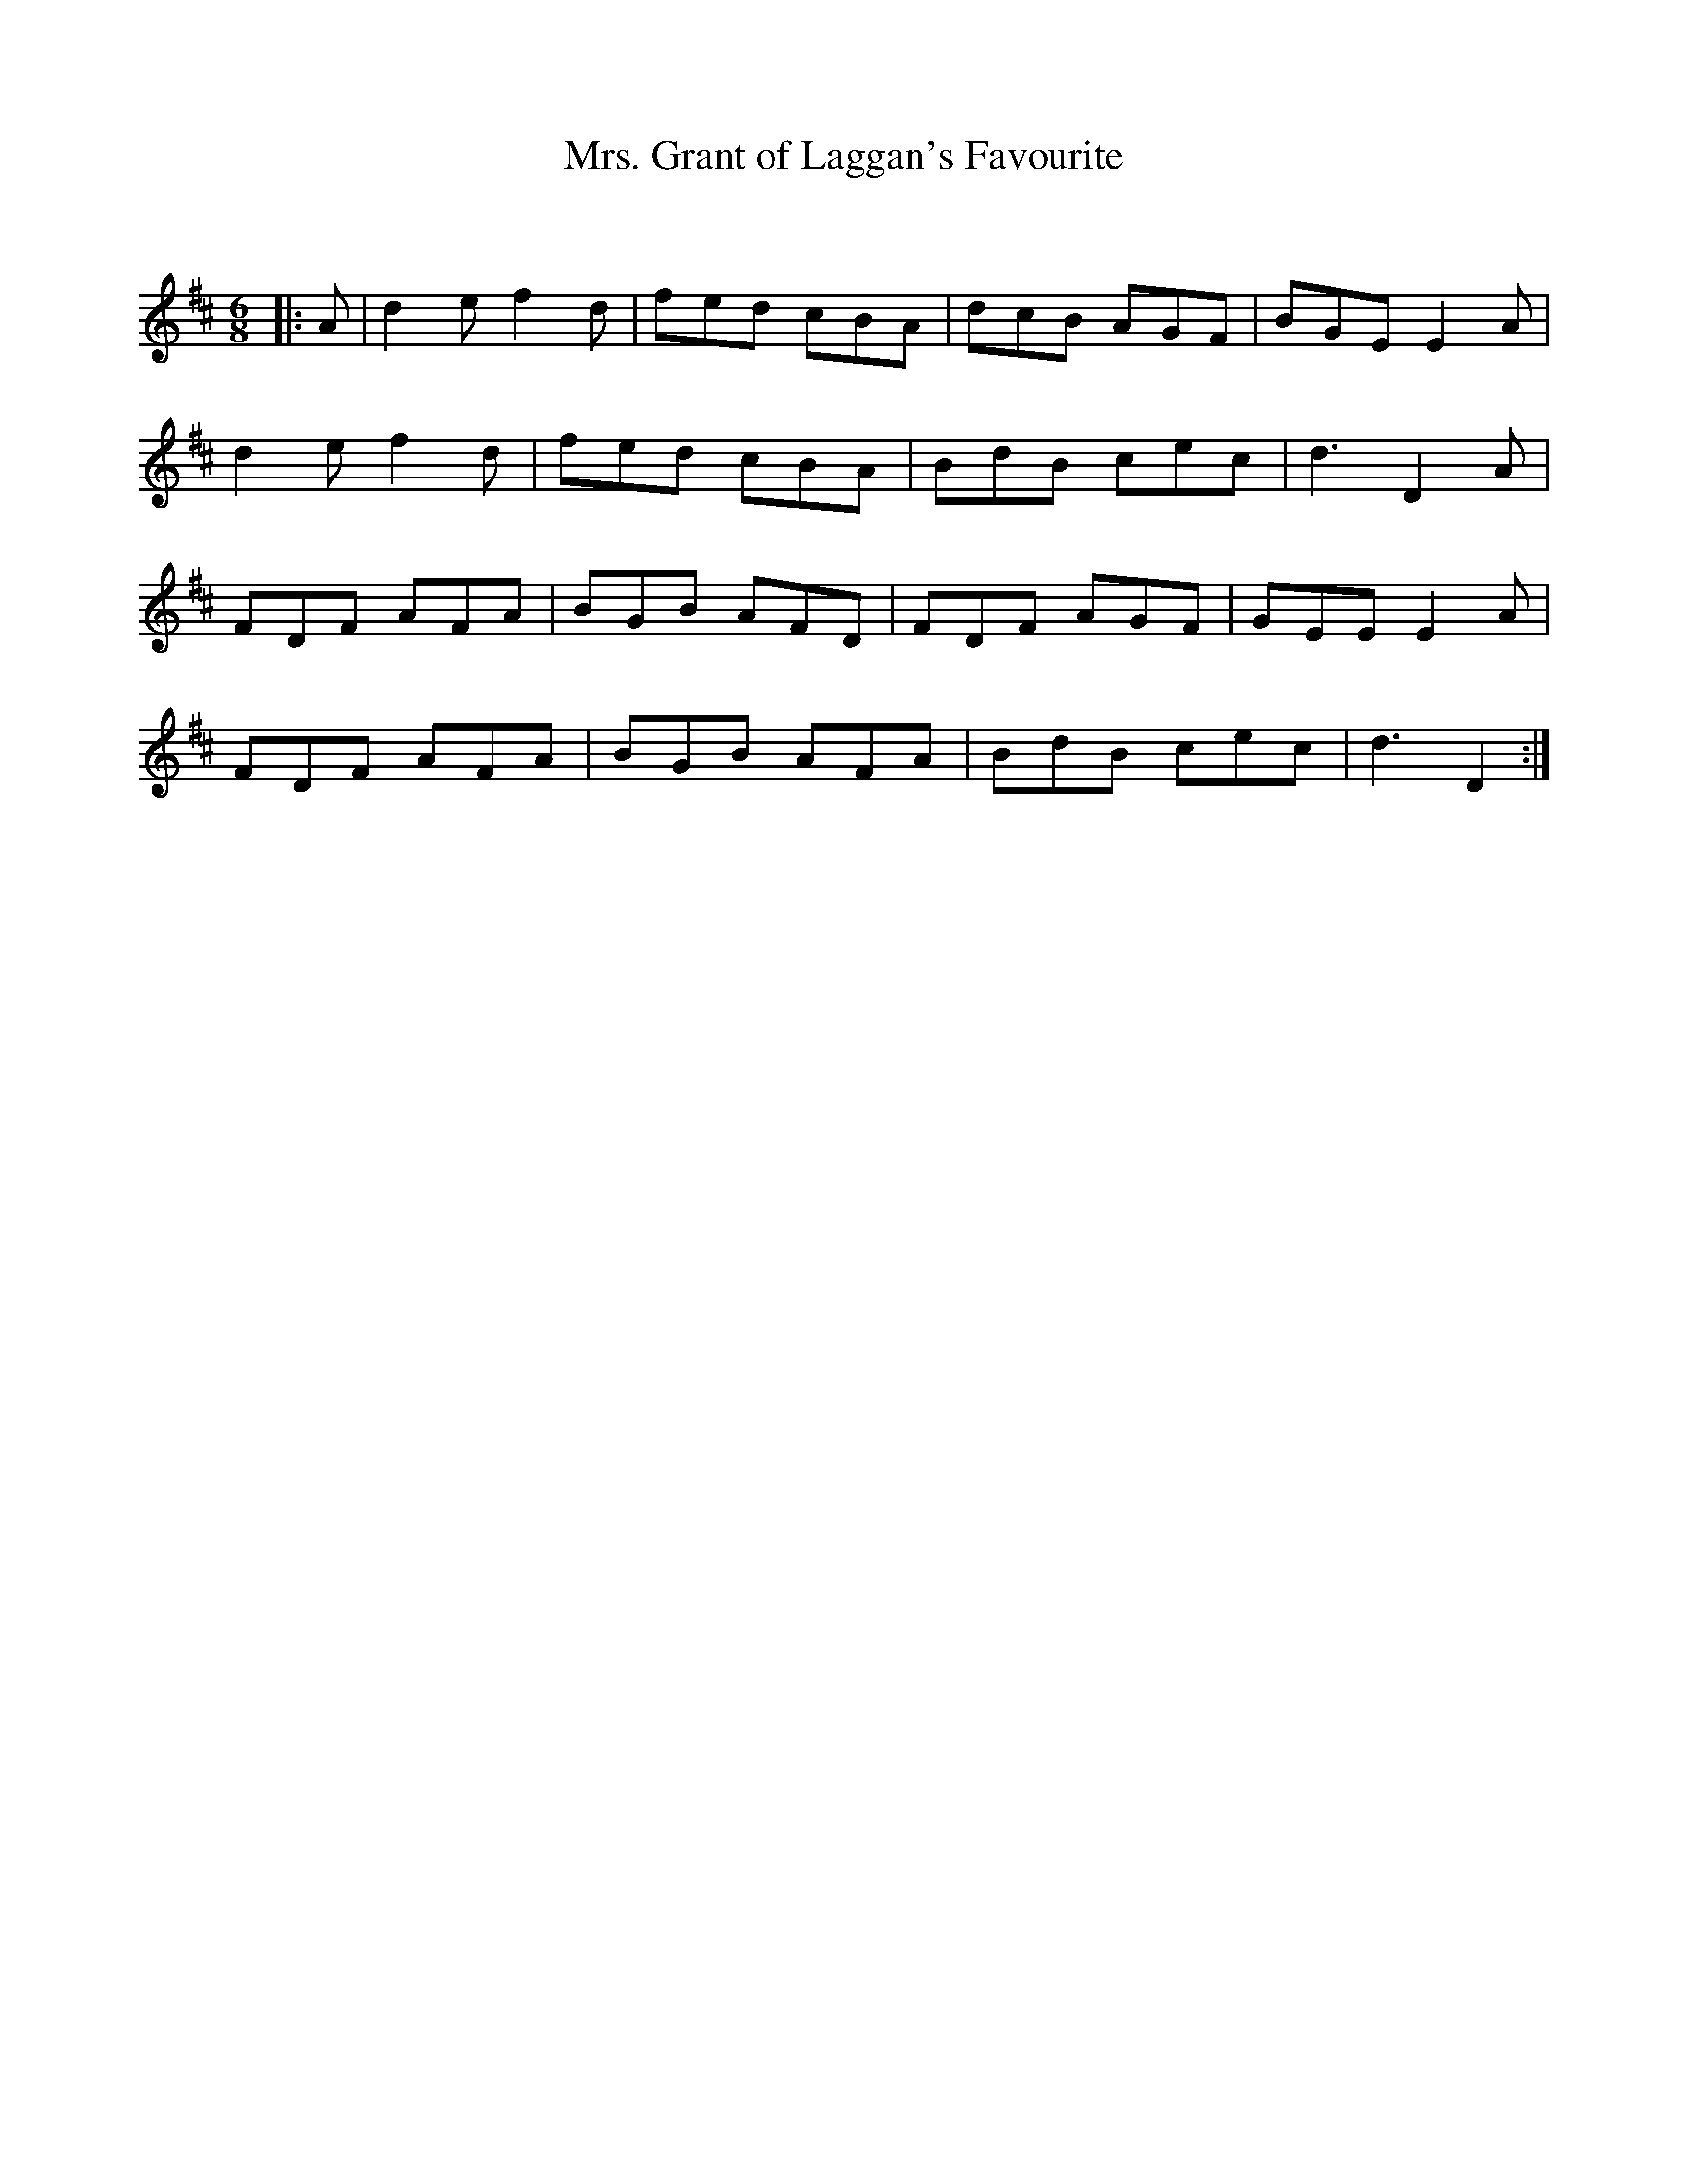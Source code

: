 X:1
T: Mrs. Grant of Laggan's Favourite
C:
R:Jig
Q:180
K:D
M:6/8
L:1/16
|:A2|d4e2 f4d2|f2e2d2 c2B2A2|d2c2B2 A2G2F2|B2G2E2 E4A2|
d4e2 f4d2|f2e2d2 c2B2A2|B2d2B2 c2e2c2|d6D4A2|
F2D2F2 A2F2A2|B2G2B2 A2F2D2|F2D2F2 A2G2F2|G2E2E2 E4A2|
F2D2F2 A2F2A2|B2G2B2 A2F2A2|B2d2B2 c2e2c2|d6D4:|
